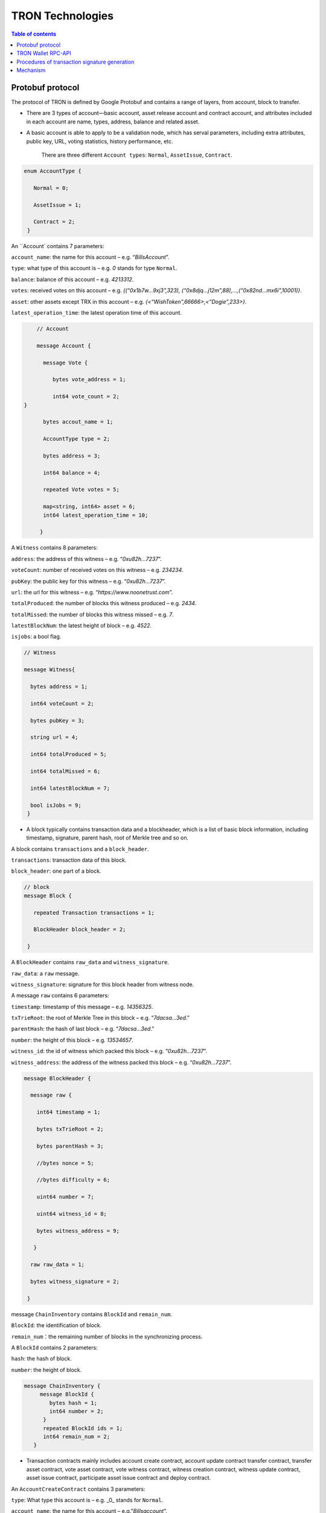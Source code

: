=================
TRON Technologies
=================

.. contents:: Table of contents
    :depth: 1
    :local:

Protobuf protocol
-----------------

The protocol of TRON is defined by Google Protobuf and contains a range of layers, from account, block to transfer.

+ There are 3 types of account—basic account, asset release account and contract account, and attributes included in each account are name, types, address, balance and related asset.
+ A basic account is able to apply to be a validation node, which has serval parameters, including extra attributes, public key, URL, voting statistics, history performance, etc.

    There are three different ``Account types``: ``Normal``, ``AssetIssue``, ``Contract``.

.. code-block:: shell

      enum AccountType { 
         Normal = 0; 
         AssetIssue = 1; 
         Contract = 2;
       }

An ``Account` contains 7 parameters:

``account_name``: the name for this account – e.g. “*BillsAccount*”.

``type``: what type of this account is – e.g. *0* stands for type ``Normal``.

``balance``: balance of this account – e.g. *4213312*.

``votes``: received votes on this account – e.g. *{(“0x1b7w…9xj3”,323), (“0x8djq…j12m”,88),…,(“0x82nd…mx6i”,10001)}*.

``asset``: other assets except TRX in this account – e.g. *{<“WishToken”,66666>,<”Dogie”,233>}*.

``latest_operation_time``: the latest operation time of this account.

.. code-block:: shell

      // Account 
      message Account { 
        message Vote { 
           bytes vote_address = 1; 
           int64 vote_count = 2;   } 
        bytes accout_name = 1; 
        AccountType type = 2; 
        bytes address = 3; 
        int64 balance = 4; 
        repeated Vote votes = 5; 
        map<string, int64> asset = 6;
        int64 latest_operation_time = 10; 
       }

A ``Witness`` contains 8 parameters:

``address``: the address of this witness – e.g. “*0xu82h…7237*”.

``voteCount``: number of received votes on this witness – e.g. *234234*.

``pubKey``: the public key for this witness – e.g. “*0xu82h…7237*”.

``url``: the url for this witness – e.g. “*https://www.noonetrust.com*”.

``totalProduced``: the number of blocks this witness produced – e.g. *2434*.

``totalMissed``: the number of blocks this witness missed – e.g. *7*.

``latestBlockNum``: the latest height of block – e.g. *4522*.

``isjobs``: a bool flag.

.. code-block:: shell

      // Witness 
      message Witness{ 
        bytes address = 1; 
        int64 voteCount = 2; 
        bytes pubKey = 3; 
        string url = 4; 
        int64 totalProduced = 5; 
        int64 totalMissed = 6; 
        int64 latestBlockNum = 7; 
        bool isJobs = 9;
       }

+ A block typically contains transaction data and a blockheader, which is a list of basic block information, including timestamp, signature, parent hash, root of Merkle tree and so on.

A block contains ``transactions`` and a ``block_header``.

``transactions``: transaction data of this block.

``block_header``: one part of a block.

.. code-block:: shell

      // block
      message Block { 
         repeated Transaction transactions = 1; 
         BlockHeader block_header = 2; 
       }

A ``BlockHeader`` contains ``raw_data`` and ``witness_signature``.

``raw_data``: a ``raw`` message.

``witness_signature``: signature for this block header from witness node.

A message ``raw`` contains 6 parameters:

``timestamp``: timestamp of this message – e.g. *14356325*.

``txTrieRoot``: the root of Merkle Tree in this block – e.g. “*7dacsa…3ed*.”

``parentHash``: the hash of last block – e.g. “*7dacsa…3ed*.”

``number``: the height of this block – e.g. *13534657*.

``witness_id``: the id of witness which packed this block – e.g. “*0xu82h…7237*”.

``witness_address``: the address of the witness packed this block – e.g. “*0xu82h…7237*”.

.. code-block:: shell

      message BlockHeader { 
        message raw { 
          int64 timestamp = 1; 
          bytes txTrieRoot = 2; 
          bytes parentHash = 3; 
          //bytes nonce = 5; 
          //bytes difficulty = 6; 
          uint64 number = 7; 
          uint64 witness_id = 8; 
          bytes witness_address = 9; 
         } 
        raw raw_data = 1; 
        bytes witness_signature = 2; 
       }

message ``ChainInventory`` contains ``BlockId`` and ``remain_num``.

``BlockId``: the identification of block.

``remain_num``：the remaining number of blocks in the synchronizing process.

A ``BlockId`` contains 2 parameters:

``hash``: the hash of block.

``number``: the height of block.

.. code-block:: shell

       message ChainInventory {
            message BlockId {
               bytes hash = 1;
               int64 number = 2;
             }
             repeated BlockId ids = 1;
             int64 remain_num = 2;
          }

+ Transaction contracts mainly includes account create contract, account update contract transfer contract, transfer asset contract, vote asset contract, vote witness contract, witness creation contract, witness update contract, asset issue contract, participate asset issue contract and deploy contract.

An ``AccountCreateContract`` contains 3 parameters:

``type``: What type this account is – e.g. _0_ stands for ``Normal``.

``account_name``: the name for this account – e.g.”*Billsaccount*”.

``owner_address``: the address of contract owner – e.g. “*0xu82h…7237*”.

.. code-block:: shell

         message AccountCreateContract { 
           AccountType type = 1; 
           bytes account_name = 2; 
           bytes owner_address = 3; 
          }

A ``AccountUpdateContract`` contains 2 paremeters:

``account_name``: the name for this account – e.g.”*Billsaccount*”.

``owner_address``: the address of contract owner – e.g. “*0xu82h…7237*”.

.. code-block:: shell

         message AccountUpdateContract {
           bytes account_name = 1;
           bytes owner_address = 2;
          }

A ``TransferContract`` contains 3 parameters:

``amount``: the amount of TRX – e.g. *12534*.

``to_address``: the receiver address – e.g. “*0xu82h…7237*”.

``owner_address``: the address of contract owner – e.g. “*0xu82h…7237*”.

.. code-block:: shell

         message TransferContract { 
           bytes owner_address = 1; 
           bytes to_address = 2; 
           int64 amount = 3;
          }

A ``TransferAssetContract`` contains 4 parameters:

``asset_name``: the name for asset – e.g.”*Billsaccount*”.

``to_address``: the receiver address – e.g. “*0xu82h…7237*”.

``owner_address``: the address of contract owner – e.g. “*0xu82h…7237*”.

``amount``: the amount of target asset - e.g.*12353*.

.. code-block:: shell

         message TransferAssetContract { 
           bytes asset_name = 1; 
           bytes owner_address = 2; 
           bytes to_address = 3; 
           int64 amount = 4; 
          }

A ``VoteAssetContract`` contains 4 parameters:

``vote_address``: the voted address of the asset.

``support``: is the votes supportive or not – e.g. *true*.

``owner_address``: the address of contract owner – e.g. “*0xu82h…7237*”.

``count``: the count number of votes- e.g. *2324234*.

.. code-block:: shell

         message VoteAssetContract { 
           bytes owner_address = 1; 
           repeated bytes vote_address = 2; 
           bool support = 3; 
           int32 count = 5; 
          }

A ``VoteWitnessContract`` contains 4 parameters:

``vote_address``: the addresses of those who voted.

``support``: is the votes supportive or not - e.g. *true*.

``owner_address``: the address of contract owner – e.g. “*0xu82h…7237*”.

``count``: - e.g. the count number of vote – e.g. *32632*.

.. code-block:: shell
         
         message VoteWitnessContract { 
           bytes owner_address = 1; 
           repeated bytes vote_address = 2; 
           bool support = 3; 
           int32 count = 5;
           }

A ``WitnessCreateContract`` contains 3 parameters:

``private_key``: the private key of contract– e.g. “*0xu82h…7237*”.

``owner_address``: the address of contract owner – e.g. “*0xu82h…7237*”.

``url``: the url for the witness – e.g. “*https://www.noonetrust.com*”.

.. code-block:: shell

         message WitnessCreateContract { 
           bytes owner_address = 1; 
           bytes private_key = 2; 
           bytes url = 12; 
          }

A ``WitnessUpdateContract`` contains 2 parameters:

``owner_address``: the address of contract owner – e.g. “*0xu82h…7237*”.

``update_url``: the url for the witness – e.g. “*https://www.noonetrust.com*”.

.. code-block:: shell

         message WitnessUpdateContract {
            bytes owner_address = 1;
            bytes update_url = 12;
          }

An ``AssetIssueContract`` contains 11 parameters:

``owner_address``: the address for contract owner – e.g. “*0xu82h…7237*”.

``name``: the name for this contract – e.g. “Billscontract”.

``total_supply``: the maximum supply of this asset – e.g. *1000000000*.

``trx_num``: the number of TRONIX – e.g.*232241*.

``num``: number of corresponding asset.

``start_time``: the starting date of this contract – e.g.*20170312*.

``end_time``: the expiring date of this contract – e.g. *20170512*.

``decay_ratio``: decay ratio.

``vote_score``: the vote score of this contract received – e.g. *12343*.

``description``: the description of this contract – e.g.”*trondada*”.

``url``: the url of this contract – e.g. “*https://www.noonetrust.com*”.

.. code-block:: shell

         message AssetIssueContract { 
           bytes owner_address = 1; 
           bytes name = 2; 
           int64 total_supply = 4; 
           int32 trx_num = 6; 
           int32 num = 8; 
           int64 start_time = 9; 
           int64 end_time = 10; 
           int32 decay_ratio = 15; 
           int32 vote_score = 16; 
           bytes description = 20; 
           bytes url = 21; 
          }

A ``ParticipateAssetIssueContract`` contains 4 parameters:

``owner_address``: the address for contract owner – e.g. “*0xu82h…7237*”.

``to_address``: the receiver address – e.g. “*0xu82h…7237*”.

``asset_name``: the name of target asset.

``amount``: the amount of suns.

.. code-block:: shell

         message ParticipateAssetIssueContract {
           bytes owner_address = 1;
           bytes to_address = 2;
           bytes asset_name = 3;
           int64 amount = 4;
          }

A ``DeployContract`` contains 2 parameters:

``script``: the script of this contract.

``owner_address``: the address for contract owner – e.g. “*0xu82h…7237*”.

.. code-block:: shell

         message DeployContract { 
           bytes owner_address = 1; 
           bytes script = 2;
           }                       t

+ Each transaction contains several TXInputs, TXOutputs and other related qualities.

Input, transaction and block header all require signature.

message ``Transaction`` contains ``raw_data`` and ``signature``.

``raw_data``: message ``raw``.

``signature``: signatures form all input nodes.

``raw`` contains 8 parameters:

``type``: the transaction type of `raw` message.

``vin``: input values.

``vout``: output values.

``expiration``: the expiration date of transaction – e.g.*20170312*.

``data``: data.

``contract``: contracts in this transaction.

``scripts``:scripts in the transaction.

``timestamp``: timestamp of this raw data – e.g. *14356325*.

message ``Contract` contains ``type`` and ``parameter``.

``type``: what type of the message contract.

``parameter``: It can be any form.

There are 8 different of contract types: ``AccountCreateContract``, `TransferContract``, ``TransferAssetContract``, ``VoteAssetContract``, ``VoteWitnessContract``,``WitnessCreateContract``, ``AssetIssueContract`` and ``DeployContract``.

``TransactionType`` have two types: ``UtxoType`` and ``ContractType``.

.. code-block:: shell

        message Transaction { 
          enum TranscationType { 
            UtxoType = 0; 
            ContractType = 1; 
           } 
           message Contract { 
             enum ContractType { 
               AccountCreateContract = 0; 
               TransferContract = 1; 
               TransferAssetContract = 2; 
               VoteAssetContract = 3; 
               VoteWitnessContract = 4; 
               WitnessCreateContract = 5; 
               AssetIssueContract = 6; 
               DeployContract = 7; 
               WitnessUpdateContract = 8;
               ParticipateAssetIssueContract = 9
              } 
              ContractType type = 1; 
              google.protobuf.Any parameter = 2; 
            } 
            message raw { 
              TranscationType type = 2; 
              repeated TXInput vin = 5; 
              repeated TXOutput vout = 7; 
              int64 expiration = 8; 
              bytes data = 10; 
              repeated Contract contract = 11; 
              bytes scripts = 16; 
              int64 timestamp = 17;
             } 
             raw raw_data = 1; 
             repeated bytes signature = 5;
          }

message ``TXOutputs`` contains ``outputs``.

``outputs``: an array of ``TXOutput``.

.. code-block:: shell

        message TXOutputs { 
           repeated TXOutput outputs = 1; 
         }

message ``TXOutput`` contains ``value`` and ``pubKeyHash``.

``value``: output value.

``pubKeyHash``: Hash of public key

.. code-block:: shell

        message TXOutput { 
           int64 value = 1; 
           bytes pubKeyHash = 2; 
         }

message ``TXInput`` contains ``raw_data`` and ``signature``.

``raw_data``: a message ``raw``.

``signature``: signature for this ``TXInput``.

message ``raw`` contains ``txID``, ``vout`` and ``pubKey``.

``txID``: transaction ID.

``vout``: value of last output.

``pubKey``: public key.

.. code-block:: shell

        message TXInput { 
           message raw { 
           bytes txID = 1; 
           int64 vout = 2; 
           bytes pubKey = 3; 
         } 
         raw raw_data = 1; 
         bytes signature = 4;
          }

message ``Result`` contains ``fee`` and ``ret``.

``ret``: the state of transaction.

``fee``: the fee for transaction.

``code`` is the enumerator that defines `ret` property and can be  2 types：``SUCCESS`` and ``FAILED``.

.. code-block:: shell

        message Result {
          enum code {
            SUCESS = 0;
            FAILED = 1;
          }
          int64 fee = 1;
          code ret = 2;
        }

+ Inventory is mainly used to inform peer nodes the list of items.

``Inventory`` contains ``type`` and ``ids``.

``type``: what type this ``Inventory`` is. – e.g. *0* stands for ``TRX``.

``ids``: ID of things in this ``Inventory``.

Two ``Inventory`` types: ``TRX`` and ``BLOCK``.

``TRX``: transaction.

``BLOCK``: block.

.. code-block:: shell

        // Inventory 
        message Inventory { 
          enum InventoryType { 
            TRX = 0; 
            BLOCK = 1; 
           } 
           InventoryType type = 1; 
           repeated bytes ids = 2; 
         }

message ``Items`` contains 4 parameters:

``type``: type of items – e.g. *1* stands for ``TRX``.

``blocks``: blocks in ``Items` if there is any.

``block_headers``: block headers if there is any.

``transactions``: transactions if there is any.

``Items`` have four types: ``ERR``, ``TRX``, ``BLOCK`` and ``BLOCKHEADER``.

``ERR``: error.

``TRX``: transaction.

``BLOCK``: block.

``BLOCKHEADER``: block header.

.. code-block:: shell

        message Items { 
          enum ItemType { 
            ERR = 0; 
            TRX = 1; 
            BLOCK = 2; 
            BLOCKHEADER = 3; 
           } 
           ItemType type = 1; 
           repeated Block blocks = 2; 
           repeated BlockHeader
           block_headers = 3; 
           repeated Transaction transactions = 4;
         }

``InventoryItems`` contains ``type`` and ``items``.

``type``: what type of inventory.

`items`: the list of inventory.

.. code-block:: shell

        message InventoryItems { 
          int32 type = 1; 
          repeated bytes items = 2;
          }

message ``BlockInventory`` contains ``type``.

``type``: what type of inventory.

There are 3 types:``SYNC``, ``ADVTISE``, ``FETCH``.

.. code-block:: shell

        // Inventory
         message BlockInventory {
           enum Type {
             SYNC = 0;
             ADVTISE = 1;
             FETCH = 2;
           }

message ``BlockId`` contains ``ids`` and ``type``.

``ids``: the identification of block.

``type``: what type of the block.

``ids`` contains 2 parameters:

``hash``: the hash of block.

``number``: the height of block.

.. code-block:: shell

         message BlockId {
            bytes hash = 1;
            int64 number = 2;
          }
          repeated BlockId ids = 1;
          Type type = 2;
         }

``ReasonCode``: the type of reason.

``ReasonCode`` contains 15 types of disconnect reasons:

``REQUESTED``

``TCP_ERROR``

``BAD_PROTOCOL``

``USELESS_PEER``

``TOO_MANY_PEERS``

``DUPLICATE_PEER``

``INCOMPATIBLE_PROTOCOL``

``NULL_IDENTITY``

``PEER_QUITING``

``UNEXPECTED_IDENTITY``

``LOCAL_IDENTITY``

``PING_TIMEOUT``

``USER_REASON``

``RESET``

``UNKNOWN``

.. code-block:: shell

        enum ReasonCode {
          REQUESTED = 0;
          TCP_ERROR = 1;
          BAD_PROTOCOL = 2;
          USELESS_PEER = 3;
          TOO_MANY_PEERS = 4;
          DUPLICATE_PEER = 5;
          INCOMPATIBLE_PROTOCOL = 6;
          NULL_IDENTITY = 7;
          PEER_QUITING = 8;
          UNEXPECTED_IDENTITY = 9;
          LOCAL_IDENTITY = 10;
          PING_TIMEOUT = 11;
          USER_REASON = 12;
          RESET = 16;
          UNKNOWN = 255;
        }

message ``DisconnectMessage`` contains ``reason``:

``DisconnectMessage``: the message when disconnection occurs.

``reason``: the reason for disconnecting.

message ``HelloMessage`` contains 3 parameters:

``HelloMessage``: the message for building connection.

``from``: the nodes that request for building connection.

 ``version``: the version when connection is built.

+ Wallet Service RPC and blockchain explorer

``Wallet`` service contains several RPCs.

*GetBalance* :
``GetBlance`` takes a parameter of Account, and returns an ``Account``object.

*CreateTransaction* ：
``CreateTransaction``takes a parameter of TransferContract, and returns an ``Transaction``object.

*BroadcastTransaction* :
``BroadcastTransaction``takes a parameter of Transaction, and returns an ``Return``object.

*CreateAccount* :
``CreateAccount``takes a parameter of AccountCreateContract, and returns an ``Transaction``object.

*CreateAssetIssue* :
``CreateAssetIssue``takes a parameter of AssetIssueContract, and returns an ``Transaction``object.

*ListAccounts*:
``ListAccounts`` takes a parameter of EmptyMessage, and returns an ``AccountList`` object.

*UpdateAccount*:
``UpdateAccount`` takes a parameter of AccountUpdateContract, and returns an ``Transaction`` object.

*VoteWitnessAccount*:
``VoteWitnessAccount`` takes a parameter of VoteWitnessContract, and returns an ``Transaction`` object.

*WitnessList*:
``WitnessList`` takes a parameter of WitnessUpdateContract, and returns an ``WitnessList`` object.

*UpdateWitness*:
``UpdateWitness`` takes a parameter of WitnessUpdateContract, and returns an ``Transaction`` object.

*CreateWitness*:
``CreateWitness`` takes a parameter of WitnessCreateContract, and returns an ``Transaction``object.

*TransferAsset*:
``TransferAsset`` takes a parameter of TransferAssetContract, and returns an ``Transaction`` object.

*ParticipateAssetIssue*:
``ParticipateAssetIssue`` takes a parameter of ParticipateAssetIssueContract, and returns an ``Transaction`` object.

*ListNodes*:
``ListNodes`` takes a parameter of EmptyMessage, and returns an ``NodeList`` object.

*GetAssetIssueList*:
``GetAssetIssueList`` takes a parameter of EmptyMessage, and returns an ``GetIssueList`` object.

*GetAssetIssueByAccount*:
``GetAssetIssueByAccount`` takes a parameter of Account, and returns an ``AssetIssueList`` object.

*GetAssetIssueByName*:
``GetAssetIssueByName`` takes a parameter of BytesMessage, and returns an ``AssetIssueContract`` object.

*GetNowBlock*:
``GetNowBlock`` takes a parameter of EmptyMessage, and returns an ``Block`` object.

*GetBlockByNum*:
``GetBlockByNum`` takes a parameter of NumberMessage, and returns an ``Block`` object.

*TotalTransaction*:
``TotalTransaction`` takes a parameter of EmptyMessage, and returns an ``NumberMessage`` object.

.. code-block:: shell

      service Wallet {
      returns (Account) {
          option (google.api.http) = {
            post: "/wallet/getaccount"
            body: "*"
          };

        };

        rpc CreateTransaction (TransferContract) returns (Transaction) {
          option (google.api.http) = {
            post: "/wallet/createtransaction"
            body: "*"
          };
        };

        rpc BroadcastTransaction (Transaction) returns (Return) {
          option (google.api.http) = {
            post: "/wallet/broadcasttransaction"
            body: "*"
          };
        };

        rpc GetAccount (Account)
        rpc ListAccounts (EmptyMessage) returns (AccountList) {
          option (google.api.http) = {
                post: "/wallet/listaccount"
                body: "*"
            };

        };

        rpc UpdateAccount (AccountUpdateContract) returns (Transaction) {
          option (google.api.http) = {
            post: "/wallet/updateaccount"
            body: "*"
          };
        };

        rpc CreateAccount (AccountCreateContract) returns (Transaction) {
          option (google.api.http) = {
            post: "/wallet/createaccount"
            body: "*"
          };
        };

        rpc VoteWitnessAccount (VoteWitnessContract) returns (Transaction) {
          option (google.api.http) = {
            post: "/wallet/votewitnessaccount"
            body: "*"
          };
        };

        rpc CreateAssetIssue (AssetIssueContract) returns (Transaction) {
          option (google.api.http) = {
            post: "/wallet/createassetissue"
            body: "*"
          };
        };

        rpc ListWitnesses (EmptyMessage) returns (WitnessList) {
          option (google.api.http) = {
            post: "/wallet/listwitnesses"
            body: "*"
          };
        };

        rpc UpdateWitness (WitnessUpdateContract) returns (Transaction) {
          option (google.api.http) = {
            post: "/wallet/updatewitness"
            body: "*"
          };
        };

        rpc CreateWitness (WitnessCreateContract) returns (Transaction) {
          option (google.api.http) = {
            post: "/wallet/createwitness"
            body: "*"
          };
        };

        rpc TransferAsset (TransferAssetContract) returns (Transaction) {
          option (google.api.http) = {
            post: "/wallet/transferasset"
            body: "*"
          };
        }

        rpc ParticipateAssetIssue (ParticipateAssetIssueContract) returns (Transaction) {
          option (google.api.http) = {
            post: "/wallet/participateassetissue"
            body: "*"
          };
        }

        rpc ListNodes (EmptyMessage) returns (NodeList) {
          option (google.api.http) = {
            post: "/wallet/listnodes"
            body: "*"
          };
        }
        rpc GetAssetIssueList (EmptyMessage) returns (AssetIssueList) {
          option (google.api.http) = {
            post: "/wallet/getassetissuelist"
            body: "*"
          };
        }
        rpc GetAssetIssueByAccount (Account) returns (AssetIssueList) {
          option (google.api.http) = {
            post: "/wallet/getassetissuebyaccount"
            body: "*"
          };
        }
        rpc GetAssetIssueByName (BytesMessage) returns (AssetIssueContract) {
          option (google.api.http) = {
            post: "/wallet/getassetissuebyname"
            body: "*"
          };
        }
        rpc GetNowBlock (EmptyMessage) returns (Block) {
          option (google.api.http) = {
            post: "/wallet/getnowblock"
            body: "*"
          };
        }
        rpc GetBlockByNum (NumberMessage) returns (Block) {
          option (google.api.http) = {
            post: "/wallet/getblockbynum"
            body: "*"
          };
        }
        rpc TotalTransaction (EmptyMessage) returns (NumberMessage) {
          option (google.api.http) = {
            post: "/wallet/totaltransaction"
            body: "*"
          };
        }
      };

``WalletSolidity`` service contains several RPCs.
*GetAccount* :

``GetAccount`` takes a parameter of Account, and returns an ``Account`` object.
*ListAccounts*:

``listAccounts`` takes a parameter of EmptyMessage , and returns ``listAccounts`` object.
*ListWitness*:

``LitWitness`` takes a parameter of EmptyMessage, and returns ``WitnessList`` object.
*ListNodes*:

``ListNodes`` takes a parameter of EmptyMessage, and returns ``NodeList`` object.
*GetAssetIssueList*:

``GetAssetIssueList`` takes a parameter of EmptyMessage, and returns ``AssetIssueList`` object.
*GetAssetIssueListByTimeStamp*:

``GetAssetIssueListByTimeStamp`` takes a parameter of EmptyMessage, and returns ``AsssetIssueList`` object.
*GetAssetIssueByAccount*:

``GetAssetIssueByAccount`` takes a parameter of Account, and returns ``AssetIssueList`` object.
*GetAssetIssueByName*:

``GetAssetIssueByName`` takes a parameter of BytesMessage, and returns ``AssetIssueContract`` object.
*GetNowBlock*:

``GetNowBlock`` takes a parameter of EmptyMessage, and returns ``Block`` object.
*GetBlockByNum*:

``GetBlockByNumber`` takes a parameter of NumberMessage, and returns ``Block`` object.
*TotalTransaction*:

``TotalTransaction`` takes a parameter of EmptyMessage, and returns ``NumberMessage`` object.
*getTransactionById*:

``getTransactionById`` takes a parameter of BytesMessage, and returns ``Transaction`` object.
*getTransactionsByTimeStamp*:

``getTransactionsByTimeStamp`` takes a parameter of TimeMessage, and returns ``TransactionList`` object.
*getTransactionsFromThis*:

``getTransactionsFromThis`` takes a parameter of Account, and returns ``TransactionList`` object.
*getTransactionsToThis*:

``getTransactionsToThis`` takes a parameter of Account, and returns ``NumberMessage`` object.

.. code-block:: shell

      service WalletSolidity {

        rpc GetAccount (Account) returns (Account) {

        };

        rpc ListAccounts (EmptyMessage) returns (AccountList) {

        };

        rpc ListWitnesses (EmptyMessage) returns (WitnessList) {

        };

        rpc ListNodes (EmptyMessage) returns (NodeList) {

        }
        rpc GetAssetIssueList (EmptyMessage) returns (AssetIssueList) {

        }
        rpc GetAssetIssueListByTimestamp (NumberMessage) returns (AssetIssueList) {

        }
        rpc GetAssetIssueByAccount (Account) returns (AssetIssueList) {

        }
        rpc GetAssetIssueByName (BytesMessage) returns (AssetIssueContract) {

        }
        rpc GetNowBlock (EmptyMessage) returns (Block) {

        }
        rpc GetBlockByNum (NumberMessage) returns (Block) {

        }

        //Get transaction.

        rpc TotalTransaction (EmptyMessage) returns (NumberMessage) {

        }
        rpc getTransactionById (BytesMessage) returns (Transaction) {

        }
        rpc getTransactionsByTimestamp (TimeMessage) returns (TransactionList) {

        }
        rpc getTransactionsFromThis (Account) returns (TransactionList) {

        }
        rpc getTransactionsToThis (Account) returns (NumberMessage) {

        }
      };

``AccountList``: the list of accounts in the blockchain explorer.

message ``AccountList`` contains one parameter:

``account``:

.. code-block:: shell

       message AccountList {
         repeated Account accounts = 1;
       }

``WitnessList``: the list of witnesses in the blockchain explorer.

message ``WitnessList`` contains one parameter:

``witnesses``:

.. code-block:: shell

        message WitnessList {
          repeated Witness witnesses = 1;
        }

``AssetIssueList``: the list of issue asset in the blockchain explorer.

message ``AssetIssueList`` contains one parameter:

``assetIssue``:

.. code-block:: shell

        message AssetIssueList {
          repeated AssetIssueContract assetIssue = 1;
        }

``NodeList``: the list of nodes in the node distribution map.

message ``NodeList`` contains one parameter:

``nodes``:

.. code-block:: shell

         message NodeList {
           repeated Node nodes = 1;
         }

``Address``: the address  of nodes.

message ``Address`` contains 2 parameters:

``host``: the host of nodes.

``port``: the port number of nodes.

.. code-block:: shell

          message Address {
            bytes host = 1;
            int32 port = 2;
          }

message ``Return`` has only one parameter:

``result``: a bool flag.

.. code-block:: shell

          message Return { 
            bool result = 1;
           }

+ The message structure of UDP.

``Endpoint``: the storage structure of nodes' information.

message ``Endpoint`` contains 3 parameters:

``address``: the address of nodes.

``port``: the port number.

``nodeId``:the ID of nodes.

.. code-block:: shell

      message Endpoint {
         bytes address = 1;
         int32 port = 2;
         bytes nodeId = 3;
       }

``PingMessage``: the message sent from one node to another in the connecting process.

message ``PingMessage` contains 4 parameters:

``from``: which node does the message send from.

``to``: which node will the message send to.

``version``: version of the message sending node.

``timestamp``: the timestamp of message.

.. code-block:: shell

       message PingMessage {
          Endpoint from = 1;
          Endpoint to = 2;
         int32 version = 3;
         int64 timestamp = 4;
        }

``PongMessage``: the message implies that nodes are connected.

message ``PongMessage`` contains 3 parameters:

``from``: which node does the message send from.

``echo``:

``timestamp``: the timestamp of message.

.. code-block:: shell

        message PongMessage {
          Endpoint from = 1;
          int32 echo = 2;
          int64 timestamp = 3;
         }

``FindNeighbours``: the message sent from one node to find another one.

message ``FindNeighbours`` contains 3 parameters:

``from``: which node does the message send from.

``targetId``: the ID of targeted node.

``timestamp``: the timestamp of message.

.. code-block:: shell

        message FindNeighbours {
          Endpoint from = 1;
          bytes targetId = 2;
          int64 timestamp = 3;
         }

``FindNeighbour``: the message replied by the neighbour node.

message ``Neighbours`` contains 3 parameters:

``from``: which node does the message send from.

``neighbours``: the neighbour node.

``timestamp``: the timestamp of message.

.. code-block:: shell

        message Neighbours {
          Endpoint from = 1;
          repeated Endpoint neighbours = 2;
          int64 timestamp = 3;
         }

Please check detailed protocol document that may change with the iteration of the program at any time. Please refer to the latest version.

TRON Wallet RPC-API
-------------------

1. Getting account information

    1.1	Interface statement

    rpc GetAccount (Account) returns (Account) {};

    1.2	Nodes

    Fullnode and SolidityNode.

    1.3	Parameters

    Account: type in the address.

    1.4	Returns

    Account: returns all account information.

    1.5	Functions

    Query of balance list. Display of all asset information in account return.

2. TRX transfer

    2.1	Interface statement

    rpc CreateTransaction (TransferContract) returns (Transaction)　{};

    2.2	Node

    Fullnode.

    2.3	Parameters

    TransferContract: addresses of the sender and the recipient, and amount of transfer (in sun).

    2.4	Returns

    Transaction: returns transaction of transfer contract; request transaction after acquisition of wallet signature.

    2.5	Function

    Transfer. Creation of a transaction of transfer.

3. Transaction broadcasting

    3.1	Interface statement

    rpc BroadcastTransaction (Transaction) returns (Return) {};

    3.2	Node

    Fullnode.

    3.3	Parameters

    Transaction: transaction signed by wallet. In TRON network, operations entailing change of blockchain status are sealed in the transaction.

    3.4	Returns

    Return: success or failure. Transaction will be initiated and returned with feedback before broadcasting takes place. Note: return of success doesn’t necessarily mean completion of transaction.

    3.5	Function

    Transfer, vote, issuance of token, or participation in token offering. Sending signed transaction information to node, and broadcasting it to the entire network after witness verification.

4. Query of account list

    4.1	Interface statement

    rpc ListAccounts (EmptyMessage) returns (AccountList);

    4.2	Node

    Fullnode and SolidityNode.

    4.3	Parameters

    EmptyMessage: null.

    4.4	Returns

    AccountList: Account list.

    4.5	Function

    Query of all account information currently stored in the blockchain.

5. Creating account (deleted, no longer available)

    5.1	Interface statement

    rpc CreateAccount (AccountCreateContract) returns (Transaction){};

    5.2	Node

    Fullnode.

    5.3	Parameters

    AccountCreateContract: account type, account name and account address.

    5.4	Returns

    Transaction: returns transaction of account creation. Request broadcasting after acquisition of wallet signature.

    5.5	Function

    Account creation. Creating an account (or opting otherwise) when registering a wallet.

    6. Account update (to be realized)

    6.1	Interface statement

    rpc UpdateAccount (AccountUpdateContract) returns (Transaction){};

    6.2	Node

    Fullnode.

    6.3	Parameters

    AccountUpdateContract: account name and address.

    6.4	Returns

    Transaction: Returns transaction of account creation.

    6.5	Function

    Account name update.

7. Vote

    7.1	Interface statement

    rpc VoteWitnessAccount (VoteWitnessContract) returns (Transaction){};

    7.2	Node

    Fullnode.

    7.3	Parameters

    VoteWitnessContract: voter address and list of votes; candidate address and number of votes received.

    7.4	Returns

    Transaction: returns transaction of votes

    7.5	Function

    Vote. Coin holders can only vote for Super Representative candidates, with no more votes than the amount of locked balance (see also 26. Balance freeze).

8. TRON wallet RPC-API for token issuance

    8.1	Interface statement

    rpc CreateAssetIssue (AssetIssueContract) returns (Transaction) {};

    8.2	Node

    Fullnode.

    8.3	Parameters

    AssetIssueContract: issuer address, token name, total capitalization, exchange rate to TRX, starting date, expiry date, attenuation coefficient, votes, detailed description, url, etc.

    8.4	Returns

    Transaction: returns transaction of token issuance. Request for transaction broadcasting after acquiring wallet signature.

    8.5	Function

    Token issuance. All users can issue tokens at the cost of 1024 TRX. Following successful issuance, users can exchange for the token with TRX before the designated expiry date.

9. Query of list of Super Representative candidates

    9.1	Interface statement

    rpc ListWitnesses (EmptyMessage) returns (WitnessList) {};

    9.2	Nodes

    Fullnode and SolidityNode.

    9.3	parameters

    EmptyMessage: null.

    9.4	Returns

    WitnessList: list of witnesses and detailed information of the candidates.

    9.5	Function

    Query of all candidates prior to voting.

10. Application for Super Representative (to be realized)

     10.1 Interface statement

     rpc CreateWitness (WitnessCreateContract) returns (Transaction) {};

     10.2 Node

     Fullnode.

     10.3 Parameters

     WitnessCreateContract: account address and Url.

     10.4 Returns

     Transaction: Returns

     10.5 function

     All users with an account created on the blockchain can apply to become TRON’s Super Representative candidate.

11. Information update of Super Representative candidate (to be realized)

     11.1 Interface statement

     rpc UpdateWitness (WitnessUpdateContract) returns (Transaction) {};

     11.2 Node

     Fullnode.

     11.3 Parameters

     WitnessUpdateContract: an account address and Url.

     11.4 Returns

     Transaction: returns transaction of SR application. Request broadcasting after acquiring wallet signature.

     11.5 Function

     Updating the url of SRs.

12. Token transfer

     12.1 Interface statement

     rpc TransferAsset (TransferAssetContract) returns (Transaction){};

     12.2 Node

     Fullnode.

     12.3 Parameters

     TransferAssetContract: token name, sender’s address, recipient address, and the amount of tokens.

     12.4 Returns

     Transaction: returns transaction of token transfer. Request to broadcast after acquiring wallet signature.

     12.5 Function

     Token transfer. Create a transaction of token transfer.

13. Participation in token offering

     13.1 Interface statement

     rpc ParticipateAssetIssue (ParticipateAssetIssueContract) returns (Transaction){};

     13.2 Node

     Fullnode.

     13.3 Parameters

     ParticipateAssetIssueContract: participant address, issuer address, token name, and amount of token (in sun).

     13.4 Returns

     Transaction: returns transaction of participation in token offering.

     13.5 Function

     Participation in token offering.

14. Query of nodes

     14.1 Interface statement

     rpc ListNodes (EmptyMessage) returns (NodeList) {};

     14.2 Nodes

     Fullnode and SolidityNode.

     14.3 Parameters

     EmptyMessage: null.

     14.4 Returns

     NodeList: returns a list of nodes, including their IPs and ports.

     14.5 Function

     Listing the IPs and ports of current nodes.

15. Query of tokens

     15.1 Interface statement

     rpc GetAssetIssueList (EmptyMessage) returns (AssetIssueList) {};

     15.2 Node

     Fullnode and SolidityNode.

     15.3 Parameters

     EmptyMessage: null.

     15.4 Returns

     AssetIssueList: AssetIssueContract list and information on issued tokens.

     15.5 Function

     List of all issued tokens. Display of all issued tokens for user’s reference.

16. Query of tokens issued by a given account

     16.1 Interface statement

     rpc GetAssetIssueByAccount (Account) returns (AssetIssueList) {};

     16.2 Nodes

     Fullnode and SolidityNode.

     16.3 Parameters

     Account: address.

     16.4 Returns

     AssetIssueList: AssetIssueContract list.

     16.5 Function

     Query of all tokens issued by a given account.

17. Query of token information with token name

     17.1 Interface statement

     rpc GetAssetIssueByName (BytesMessage) returns (AssetIssueContract) {};

     17.2 Nodes

     Fullnode and SolidityNode.

     17.3 Parameters

     BytesMessage: token name.

     17.4 Returns

     AssetIssueContract: information on the token.

     17.5 Function

     Query of token information with the name. The exclusiveness of token name is ensured on TRON’s network.

18. Query of current tokens by timestamp

     18.1 Interface statement

     rpc GetAssetIssueListByTimestamp (NumberMessage) returns (AssetIssueList){};

     18.2 Node

     Soliditynode.

     18.3 Parameters

     NumberMessage: current timestamp (the number of milliseconds since 1970)

     18.4 Returns

     AssetIssueList: AssetIssueContract list and detailed information

     18.5 Function

     List of issued tokens by timestamp. Display of current nodes for users’ reference.

19. Get current block

     19.1 Interface statement

     rpc GetNowBlock (EmptyMessage) returns (Block) {};

     19.2 Nodes

     Fullnode and SolidityNode.

     19.3 Parameters

     EmptyMessage: null.

     19.4 Returns

     Block: information on current block.

     19.5 Function

     Access the latest block.

20. Get block by block height

     20.1 Interface statement

     rpc GetBlockByNum (NumberMessage) returns (Block) {};

     20.2 nodes

     Fullnode and SolidityNode.

     20.3 parameters

     NumberMessage: block height.

     20.4 Returns

     Block: block information.

     20.5 function

     Accessing the block at designated height, otherwise returning to the genesis block.

21. Get total number of transactions

     21.1 Interface statement

     rpc TotalTransaction (EmptyMessage) returns (NumberMessage) {};

     21.2 nodes

     Fullnode and SolidityNode.

     21.3 Parameters

     EmptyMessage: null.

     21.4 Returns

     NumberMessage: Total number of transactions.

     21.5 Function

     Accessing the total number of transactions.

22. Query of transaction by ID

     22.1 Interface statement

     rpc getTransactionById (BytesMessage) returns (Transaction) {};

     22.2 Node

     Soliditynode.

     22.3 Parameters

     BytesMessage: transaction ID or Hash.

     22.4 Returns

     Transaction:  Queried transaction.

     22.5 Function

     Query of transaction details by ID which is the Hash of transaction.

23. Query of transaction by timestamp

     23.1 Interface statement

     rpc getTransactionsByTimestamp (TimeMessage) returns (TransactionList) {};

     23.2 Node

     Soliditynode.

     23.3 Parameters

     TimeMessage: starting time and ending time.

     23.4 Returns

     TransactionList: transaction list.

     23.5 Function

     Query of transactions by starting and ending time.

24. Query of transaction initiations by address (to be realized)

     24.1 Interface statement

     rpc getTransactionsFromThis (Account) returns (TransactionList) {};

     24.2 Node

     Soliditynode.

     24.3 Parameters

     Account: initiator account (address).

     24.4 Returns

     TransactionList: transaction list.

     24.5 Function

     Query of transaction initiations by account address.

25. Query of transaction receptions by address (to be realized)

     25.1 Interface statement

     rpc getTransactionsToThis (Account) returns (NumberMessage) {};

     25.2 Node

     Soliditynode.

     25.3 Parameters

     Account: Recipient account (address).

     25.4 Returns

     TransactionList: transaction list.

     25.5 Function

     Query of all transactions accepted by one given account.

26. Freeze Balance

     26.1 Interface statement

     rpc FreezeBalance (FreezeBalanceContract) returns (Transaction) {};

     26.2 Node

     FullNode.

     26.3 Parameters

     FreezeBalanceContract: address, balance to freeze and frozen duration. Currently balance can only be frozen for 3 days.

     26.4 Returns

     Transaction: Return includes a transaction of balance. Request transaction broadcasting after signed by wallet.

     26.5 Function

     Two things can be gained through freezing balance:

     a.	Bandwidth  points. Each update of blockchain transaction consumes bandwidth  points (if more than 10s from the previous transaction, the current transaction does not consume any points). Bandwidth  points obtained=suns*frozen duration. Each transaction (all operations altering blockchain accounts) consumes 100,000 bandwidth  points.
     b.	Votes. The amount of votes gained equals to the amount of frozen TRX.

27. Unfreeze Balance

     27.1 Interface statement

     rpc UnfreezeBalance (UnfreezeBalanceContract) returns (Transaction) {};

     27.2 Node

     FullNode.

     27.3 Parameters

     UnfreezeBalanceContract: address.

     27.4 Returns

     Transaction: returns transaction. Request transaction broadcasting after signed by wallet.

     27.5 Function

     Balance can be unfrozen only 3 days after the latest freeze. Voting records will be cleared upon unfrozen balance, while bandwidth  points won’t be. Frozen balance will not be automatically unfrozen after 3 days’ duration.

28. Block-production reward redemption

     28.1 Interface statement

     rpc WithdrawBalance (WithdrawBalanceContract) returns (Transaction) {};

     28.2 Node

     FullNode.

     28.3 Parameters

     WithdrawBalanceContract: address.

     28.4 Returns

     Transaction: returns transaction. Request transaction broadcasting after signed by wallet.

     28.5 Function

     This interface is only accessible to Super Representatives. Super Representative can obtain reward after successful account keeping. Instead of saved to account balance, rewards will be held independently in account allowance, with 1 permitted withdrawal to account balance every 24 hours.

Procedures of transaction signature generation
----------------------------------------------

Procedures
~~~~~~~~~~
1.	Convert the format of the transaction’s raw data to byte[].
2.	Conduct sha256 calculation on raw data.
3.	Sign the results of sha256 with the private key in correspondence with the address of each contract (1 contract and 1 private key for now).
4.	Add the signed result to transaction.

Signature algorithm
~~~~~~~~~~~~~~~~~~~~
1,	ECDSA algorithm, SECP256K.
2,	Example of signature data
   
.. code-block:: shell

    priKey:::8e812436a0e3323166e1f0e8ba79e19e217b2c4a53c970d4cca0cfb1078979df        
    pubKey::04a5bb3b28466f578e6e93fbfd5f75cee1ae86033aa4bbea690e3312c087181eb366f9a1d1d6a437a9bf9fc65ec853b9fd60fa322be3997c47144eb20da658b3d1        
    hash:::159817a085f113d099d3d93c051410e9bfe043cc5c20e43aa9a083bf73660145        
    r:::38b7dac5ee932ac1bf2bc62c05b792cd93c3b4af61dc02dbb4b93dacb758123f        
    s:::08bf123eabe77480787d664ca280dc1f20d9205725320658c39c6c143fd5642d        
    v:::0 

.. Note:: the signed result should be 65 byte in size—r 32 bytes, s 32 bytes and v 1 byte.

3,	Signature verification

When a FullNode receives transaction, it will verify signature, comparing an address calculated with hash, r, s and v with the address of the contract. Signature is successfully verified if the two addresses match.

Example of code
~~~~~~~~~~~~~~~

.. code-block:: shell

   java
    public static Transaction sign(Transaction transaction, ECKey myKey) {

        Transaction.Builder transactionBuilderSigned = transaction.toBuilder();
        byte[] hash = sha256(transaction.getRawData().toByteArray());
        List<Contract> listContract = transaction.getRawData().getContractList();

            for (int i = 0; i < listContract.size(); i++) {

                ECDSASignature signature = myKey.sign(hash);
                ByteString bsSign = ByteString.copyFrom(signature.toByteArray());
                //Each contract may be signed with a different private key in the future.
                transactionBuilderSigned.addSignature( bsSign );
                 
                }

Mechanism
---------

Account creation
~~~~~~~~~~~~~~~~

You can generate an offline keypair, which includes an address and a private key, that will not be recorded by TRON. In order to create a wallet using this private key, you will need to make a transfer (either in TRX or any other token) to the new address from an existing TRON's wallet. If the transfer is successful, you will have created a new wallet with the corresponding address.

Guidelines for Super Representative application
~~~~~~~~~~~~~~~~~~~~~~~~~~~~~~~~~~~~~~~~~~~~~~~

All willing users can apply to become Super Representatives, but to prevent malicious attacks, we have set up a threshold for admittance—to run for Super Representative, 9999 TRX in the applicants’ account will be burnt. After successful application, users can run for Super Representatives.

Freezing/unfreezing balance
~~~~~~~~~~~~~~~~~~~~~~~~~~~

**Why tokens are frozen?**

The balance freezing mechanism is set up out of two considerations:
+ To prevent malicious spam transactions from clogging the network and causing delayed transaction confirmation.
+ To prevent malicious voting.

**Freeze/unfreeze mechanism**

Once the balance is frozen, the user will receive a proportionate amount of TRON Power(TP) and bandwidth. TRON Power(TP) represents voting power whereas bandwidth is used to pay for transactions. Their usage and means of calculation will be introduced in following sections.

Frozen assets are held in your frozen account and cannot be used for trading.

The fixed frozen duration is 3 days, after which you can unfreeze your balance any time you like manually. Balance unfrozen will be transferred back into your current account.

More TP and bandwidth can be obtained by freezing more balance. The balance can be unfrozen after 3 days from the latest freezing.

The fixed frozen duration is 3 days, after which you can unfreeze your balance any time you like manually. Balance unfrozen will be transferred back into your current account.

+ The freezing command is as follows:

.. code-block:: shell

    freezebalance password amount time
    amount: the unit of frozen balance is sun. The minimum balance frozen is 1,000,000 sun, or 1 TRX.
    time: frozen duration lasting from date of freeze and date to unfreeze is 3 days.

+ e.g.

.. code-block:: shell

    freezebalance password 10_000_000 3

+ Unfreezing command:

.. code-block:: shell

    unfreezebalance password

Block-production reward for Super Representatives
~~~~~~~~~~~~~~~~~~~~~~~~~~~~~~~~~~~~~~~~~~~~~~~~~

Each time a Super Representative finishes block production, reward will be sent to the subaccount in the superledger. Super Representatives can check but not directly make use of this asset. A withdrawal can be made once every 24 hours, transferring the reward from the subaccount to the Super Representative’s account.

Super Representative Election
~~~~~~~~~~~~~~~~~~~~~~~~~~~~~

Every account in TRON’s network is entitled to vote for the Super Representatives they support. Voting requires TP, which is determined by users’ current amount of frozen balance.

Calculation of TP: 1 TP for 1 frozen TRX.

Once you unfreeze your balance, an equivalent amount of TP is also lost, meaning that previous votes casted may no longer be valid. You can refreeze your balance to regain validity of votes.

.. Note:: TRON network only keeps record of the latest votes, meaning that every new allocation of votes you make will replace all previous records.

+ e.g.

.. code-block:: shell

    freezebalance password 10_000_000 3// 10 bandwidths for 10 frozen TRX
    votewitness password witness1 4 witness2 6//4 votes for witness1 and 6 votes for witness2
    vote witness password witness1 3 witness2 7// 3 votes for witness1 and 7 votes for witness2

The final result of the above commands is 3 votes for witness1 and 7 votes for witness2.

Bandwidth Points
~~~~~~~~~~~~~~~~

Having too many transactions will clog our network like Ethereum and may incur delays on transaction confirmation. To keep the network operating smoothly, TRON network only allows every account to initiate a limited number of transactions for free every once every 10 seconds. To engage in transactions more frequently requires bandwidth. Like TRON Power(TP), bandwidth can be obtained through freezing TRX.

1. Definition of bandwidth points

Transactions are transmitted and stored in the network in byte arrays. Bandwidth points consumed in a transaction equals the size of its byte array.

If the length of a byte array is 100 then the transaction consumes 100 bandwidth points.

2. Calculation of bandwidth points

Bandwidth points are the number of usable bytes for an account per day.

Within a given period of time, the entire network could only handle a fixed amount of bandwidth. To TRON’ network, the daily capacity is approximately 54G.

The ratio of bandwidth points in an account to the bandwidth capacity of TRON’s network equals the ratio of frozen balance in an account to frozen balance on the entire network.

e.g If frozen asset on the entire network totals 1,000,000 TRX and one given account froze 1,000 TRX, or 0.1% of total TRX frozen, then the account has 0.1%*54GB=54MB bandwidth points for its transactions.

.. Note:: Since the amount of frozen asset on the entire network and for a certain account are subject to change, bandwidth points held by an account isn’t always fixed.

3. Complimentary bandwidth points

There are 1K bandwidth points for free per account per day. When an account hasn’t frozen any balance, or when its bandwidth points have run out, complimentary bandwidth points can be used.

Each transaction in TRON’ network is about 200 bytes, so each account enjoys about 5 transactions for free each day.

.. Note:: total complimentary bandwidth takes up 1/4 of total bandwidth on the network, amounting to 13.5 GB. When total complimentary bandwidth used exceeds that threshold (meaning too many accounts have used complimentary bandwidth points), even if there are sufficient complimentary bandwidth points in an account, they cannot be used for transaction.

4. Token transfer

For transactions of token transfer, bandwidth points will first be charged from the token issuer.

When issuing tokens, the issuer can configure a limit to maximum bandwidth consumption, namely the maximal bandwidth points which can be charged from him/her for a token holder’s token transfers within 24 hours and the maximal total of bandwidth points.

These two parameters can be configured through updateAsset interface.

5. Consumption of bandwidth points

Aside from inquiries, any other type of transaction consumes bandwidth points. The bandwidth consumption procedure is as follows:
    + If the transaction isn’t a token transfer, skip to step 2. If the transaction is a token transfer, TRON will try to charge bandwidth points from the token issuer. If the issuer does not have sufficient bandwidth points or the charge is beyond the issuer’s maximal threshold, go to step 2.
    + Bandwidth points will be charged from the initiator. If insufficient, go to step 3.
    + Complimentary bandwidth points will be charged from the initiator. If again insufficient, transaction fails.

.. Note:: When balance unfreezes, bandwidth points will be cleared since there is no more frozen TRX.

6. Account creation

Account creation costs transaction initiator 10,000 bandwidth points.

Users can create new accounts for token transfer.

Token issuance
~~~~~~~~~~~~~~

In TRON’s network, every account is capable of issuing tokens. Users can lock their tokens in separately.

To issue token, issuer needs to set up token name, total capitalization, exchange rate to TRX, circulation duration, description, website, maximal bandwidth consumption per account, total bandwidth consumption and token freeze.

+ e.g.

.. code-block:: shell

    assetissue password abc 1000000 1 1 2018-5-31 2018-6-30 abcdef a.com 1000 1000000 200000 180 300000 365

Tokens named abc are issued with the above command, with a capitalization totaling 1 million. The exchange rate of abc to TRX is 1:1. The duration of circulation is May 31-June 30, 2018. It is described as abcdef. The provided website is a.com.

A maximum of 1000 bandwidth points can be charged from the issuer’s account per account per day. A maximum of 1,000,000 bandwidth points can be charged from the issuer’s account for all token holders’ transactions each day. in total capitalization, 200,000 tokens are locked for 180 days and 300,000 are locked for 365 days.

